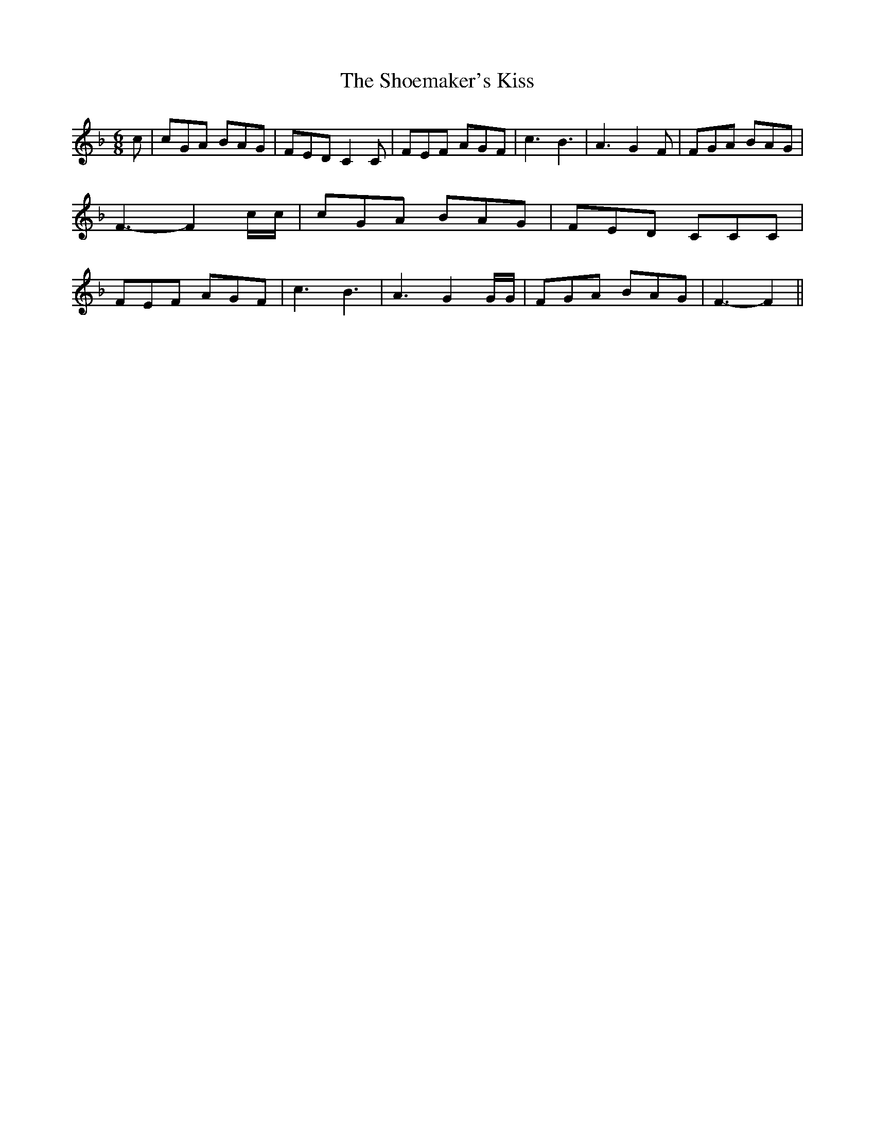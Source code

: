 % Generated more or less automatically by swtoabc by Erich Rickheit KSC
X:1
T:The Shoemaker's Kiss
M:6/8
L:1/8
K:F
 c| cGA BAG| FED C2 C| FEF AGF| c3 B3| A3 G2 F| FGA BAG| F3- F2 c/2c/2|\
 cGA BAG| FED CCC| FEF AGF| c3 B3| A3 G2 G/2G/2| FGA BAG| F3- F2||\


